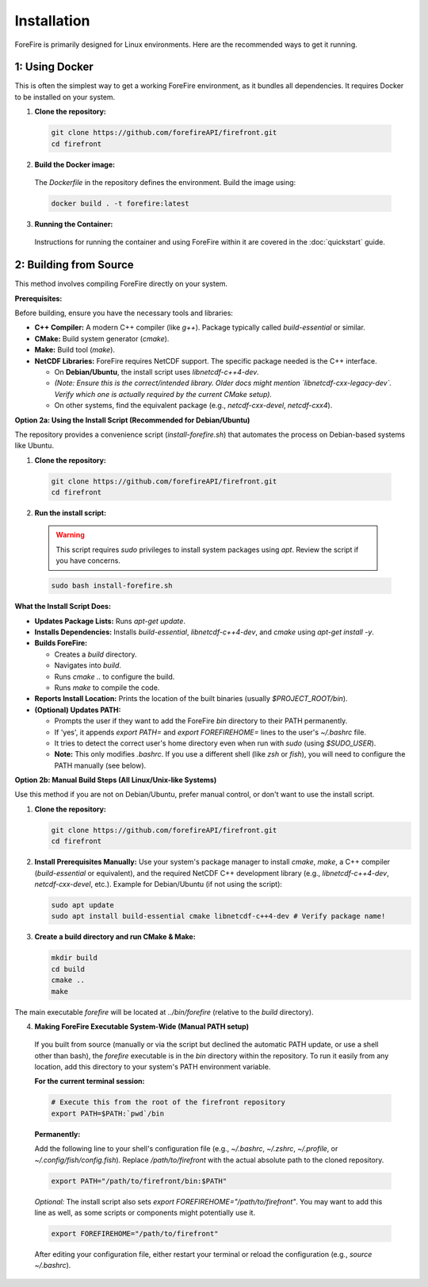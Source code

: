 Installation
============

ForeFire is primarily designed for Linux environments. Here are the recommended ways to get it running.

1: Using Docker
---------------------------------------------

This is often the simplest way to get a working ForeFire environment, as it bundles all dependencies. It requires Docker to be installed on your system.

1.  **Clone the repository:**
    
  .. code-block:: bash
    
    git clone https://github.com/forefireAPI/firefront.git
    cd firefront

2.  **Build the Docker image:**

  The `Dockerfile` in the repository defines the environment. Build the image using:

  .. code-block:: bash

    docker build . -t forefire:latest

3.  **Running the Container:**
  
  Instructions for running the container and using ForeFire within it are covered in the :doc:`quickstart` guide.


2: Building from Source
-------------------------------------------------

This method involves compiling ForeFire directly on your system.

**Prerequisites:**

Before building, ensure you have the necessary tools and libraries:

- **C++ Compiler:** A modern C++ compiler (like `g++`). Package typically called `build-essential` or similar.
- **CMake:** Build system generator (`cmake`).
- **Make:** Build tool (`make`).
- **NetCDF Libraries:** ForeFire requires NetCDF support. The specific package needed is the C++ interface.

  - On **Debian/Ubuntu**, the install script uses `libnetcdf-c++4-dev`.
  - *(Note: Ensure this is the correct/intended library. Older docs might mention `libnetcdf-cxx-legacy-dev`. Verify which one is actually required by the current CMake setup).*
  - On other systems, find the equivalent package (e.g., `netcdf-cxx-devel`, `netcdf-cxx4`).

**Option 2a: Using the Install Script (Recommended for Debian/Ubuntu)**

The repository provides a convenience script (`install-forefire.sh`) that automates the process on Debian-based systems like Ubuntu.

1.  **Clone the repository:**

  .. code-block:: bash

    git clone https://github.com/forefireAPI/firefront.git
    cd firefront

2.  **Run the install script:**

  .. warning::

    This script requires `sudo` privileges to install system packages using `apt`. Review the script if you have concerns.

  .. code-block:: bash

    sudo bash install-forefire.sh

**What the Install Script Does:**

- **Updates Package Lists:** Runs `apt-get update`.
- **Installs Dependencies:** Installs `build-essential`, `libnetcdf-c++4-dev`, and `cmake` using `apt-get install -y`.
- **Builds ForeFire:**

  - Creates a `build` directory.
  - Navigates into `build`.
  - Runs `cmake ..` to configure the build.
  - Runs `make` to compile the code.
- **Reports Install Location:** Prints the location of the built binaries (usually `$PROJECT_ROOT/bin`).
- **(Optional) Updates PATH:**

  - Prompts the user if they want to add the ForeFire `bin` directory to their PATH permanently.
  - If 'yes', it appends `export PATH=` and `export FOREFIREHOME=` lines to the user's `~/.bashrc` file.
  - It tries to detect the correct user's home directory even when run with `sudo` (using `$SUDO_USER`).
  - **Note:** This only modifies `.bashrc`. If you use a different shell (like `zsh` or `fish`), you will need to configure the PATH manually (see below).

**Option 2b: Manual Build Steps (All Linux/Unix-like Systems)**

Use this method if you are not on Debian/Ubuntu, prefer manual control, or don't want to use the install script.

1.  **Clone the repository:**

    .. code-block:: bash

      git clone https://github.com/forefireAPI/firefront.git
      cd firefront

2.  **Install Prerequisites Manually:**
    Use your system's package manager to install `cmake`, `make`, a C++ compiler (`build-essential` or equivalent), and the required NetCDF C++ development library (e.g., `libnetcdf-c++4-dev`, `netcdf-cxx-devel`, etc.).
    Example for Debian/Ubuntu (if not using the script):
    
    .. code-block:: bash

      sudo apt update
      sudo apt install build-essential cmake libnetcdf-c++4-dev # Verify package name!

3.  **Create a build directory and run CMake & Make:**

    .. code-block:: bash

      mkdir build
      cd build
      cmake ..
      make

The main executable `forefire` will be located at `../bin/forefire` (relative to the `build` directory).

4. **Making ForeFire Executable System-Wide (Manual PATH setup)**

  If you built from source (manually or via the script but declined the automatic PATH update, or use a shell other than bash), the `forefire` executable is in the `bin` directory within the repository. To run it easily from any location, add this directory to your system's PATH environment variable.

  **For the current terminal session:**

  .. code-block:: bash

    # Execute this from the root of the firefront repository
    export PATH=$PATH:`pwd`/bin

  **Permanently:**

  Add the following line to your shell's configuration file (e.g., `~/.bashrc`, `~/.zshrc`, `~/.profile`, or `~/.config/fish/config.fish`). Replace `/path/to/firefront` with the actual absolute path to the cloned repository.

  .. code-block:: bash

    export PATH="/path/to/firefront/bin:$PATH"

  *Optional:* The install script also sets `export FOREFIREHOME="/path/to/firefront"`. You may want to add this line as well, as some scripts or components might potentially use it.

  .. code-block:: bash

    export FOREFIREHOME="/path/to/firefront"

  After editing your configuration file, either restart your terminal or reload the configuration (e.g., `source ~/.bashrc`).